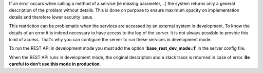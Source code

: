 If an error occurs when calling a method of a service (ie missing parameter,
..) the system returns only a general description of the problem without
details. This is done on purpose to ensure maximum opacity on implementation
details and therefore lower security issue.

This restriction can be problematic when the services are accessed by an
external system in development. To know the details of an error it is indeed
necessary to have access to the log of the server. It is not always possible
to provide this kind of access. That's why you can configure the server to run
these services in development mode.

To run the REST API in development mode you must add the option
'**base_rest_dev_mode=1**' in the server config file.

When the REST API runs in development mode, the original description and a
stack trace is returned in case of error. **Be careful to don't use this mode
in production**.